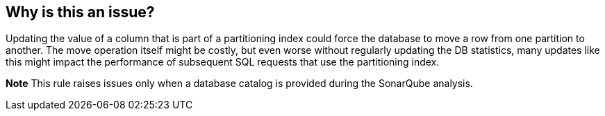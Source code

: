== Why is this an issue?

Updating the value of a column that is part of a partitioning index could force the database to move a row from one partition to another. The move operation itself might be costly, but even worse without regularly updating the DB statistics, many updates like this might impact the performance of subsequent SQL requests that use the partitioning index.


*Note* This rule raises issues only when a database catalog is provided during the SonarQube analysis.

ifdef::env-github,rspecator-view[]

'''
== Implementation Specification
(visible only on this page)

=== Message

Do not set the value[s] of column[s] "xxx"[, "yyy"...] which [is|are] used in [a partitioning index|partitioning indexes].


=== Highlighting

primary: column name

secondary: "UPDATE"


endif::env-github,rspecator-view[]
